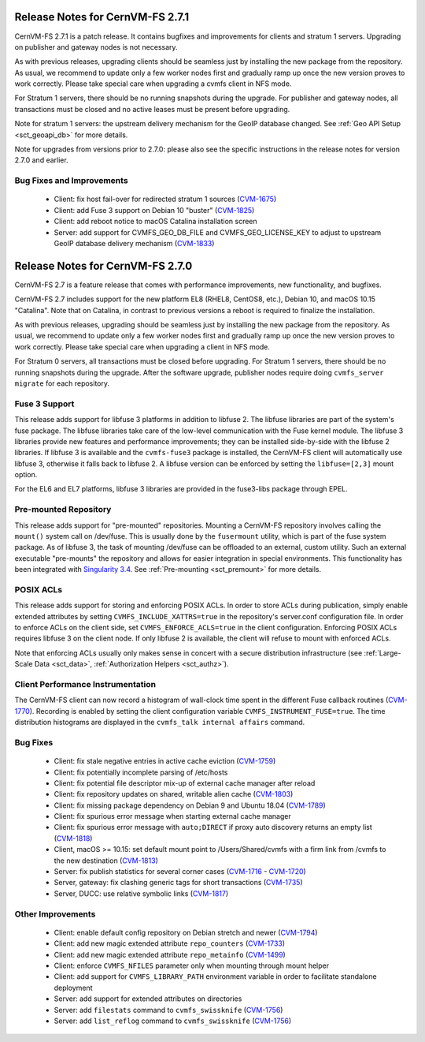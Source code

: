 Release Notes for CernVM-FS 2.7.1
=================================

CernVM-FS 2.7.1 is a patch release. It contains bugfixes and improvements for
clients and stratum 1 servers. Upgrading on publisher and gateway nodes is
not necessary.

As with previous releases, upgrading clients should be seamless just by
installing the new package from the repository. As usual, we recommend to
update only a few worker nodes first and gradually ramp up once the new version
proves to work correctly. Please take special care when upgrading a cvmfs
client in NFS mode.

For Stratum 1 servers, there should be no running snapshots during the upgrade.
For publisher and gateway nodes, all transactions must be closed and no active
leases must be present before upgrading.

Note for stratum 1 servers: the upstream delivery mechanism for the GeoIP
database changed. See :ref:`Geo API Setup <sct_geoapi_db>` for more details.

Note for upgrades from versions prior to 2.7.0: please also see the specific
instructions in the release notes for version 2.7.0 and earlier.

Bug Fixes and Improvements
--------------------------

  * Client: fix host fail-over for redirected stratum 1 sources
    (`CVM-1675 <https://sft.its.cern.ch/jira/browse/CVM-1675>`_)

  * Client: add Fuse 3 support on Debian 10 "buster"
    (`CVM-1825 <https://sft.its.cern.ch/jira/browse/CVM-1825>`_)

  * Client: add reboot notice to macOS Catalina installation screen

  * Server: add support for CVMFS_GEO_DB_FILE and CVMFS_GEO_LICENSE_KEY
    to adjust to upstream GeoIP database delivery mechanism
    (`CVM-1833 <https://sft.its.cern.ch/jira/browse/CVM-1833>`_)


Release Notes for CernVM-FS 2.7.0
=================================

CernVM-FS 2.7 is a feature release that comes with performance improvements,
new functionality, and bugfixes.

CernVM-FS 2.7 includes support for the new platform EL8 (RHEL8, CentOS8, etc.),
Debian 10, and macOS 10.15 "Catalina". Note that on Catalina, in contrast to
previous versions a reboot is required to finalize the installation.

As with previous releases, upgrading should be seamless just by installing the
new package from the repository. As usual, we recommend to update only a few
worker nodes first and gradually ramp up once the new version proves to work
correctly. Please take special care when upgrading a client in NFS mode.

For Stratum 0 servers, all transactions must be closed before upgrading.
For Stratum 1 servers, there should be no running snapshots during the upgrade.
After the software upgrade, publisher nodes require doing
``cvmfs_server migrate`` for each repository.


Fuse 3 Support
--------------

This release adds support for libfuse 3 platforms in addition to libfuse 2. The
libfuse libraries are part of the system's fuse package. The libfuse libraries
take care of the low-level communication with the Fuse kernel module. The
libfuse 3 libraries provide new features and performance improvements; they
can be installed side-by-side with the libfuse 2 libraries. If libfuse 3 is
available and the ``cvmfs-fuse3`` package is installed, the CernVM-FS client
will automatically use libfuse 3, otherwise it falls back to libfuse 2. A
libfuse version can be enforced by setting the ``libfuse=[2,3]`` mount option.

For the EL6 and EL7 platforms, libfuse 3 libraries are provided in the
fuse3-libs package through EPEL.


Pre-mounted Repository
----------------------

This release adds support for "pre-mounted" repositories.  Mounting a CernVM-FS
repository involves calling the ``mount()`` system call on /dev/fuse. This is
usually done by the ``fusermount`` utility, which is part of the fuse system
package. As of libfuse 3, the task of mounting /dev/fuse can be offloaded to an
external, custom utility.  Such an external executable "pre-mounts" the
repository and allows for easier integration in special environments. This
functionality has been integrated with
`Singularity 3.4 <https://github.com/sylabs/singularity/releases/tag/v3.4.0>`_.
See :ref:`Pre-mounting <sct_premount>` for more details.


POSIX ACLs
----------

This release adds support for storing and enforcing POSIX ACLs. In order to store
ACLs during publication, simply enable extended attributes by setting
``CVMFS_INCLUDE_XATTRS=true`` in the repository's server.conf configuration
file. In order to enforce ACLs on the client side, set ``CVMFS_ENFORCE_ACLS=true``
in the client configuration. Enforcing POSIX ACLs requires libfuse 3 on the
client node. If only libfuse 2 is available, the client will refuse to mount
with enforced ACLs.

Note that enforcing ACLs usually only makes sense in concert with a secure
distribution infrastructure (see :ref:`Large-Scale Data <sct_data>`,
:ref:`Authorization Helpers <sct_authz>`).


Client Performance Instrumentation
----------------------------------

The CernVM-FS client can now record a histogram of wall-clock time spent in the
different Fuse callback routines
(`CVM-1770 <https://sft.its.cern.ch/jira/browse/CVM-1770>`_).
Recording is enabled by setting the client configuration variable
``CVMFS_INSTRUMENT_FUSE=true``. The time distribution histograms are displayed
in the ``cvmfs_talk internal affairs`` command.


Bug Fixes
---------

  * Client: fix stale negative entries in active cache eviction
    (`CVM-1759 <https://sft.its.cern.ch/jira/browse/CVM-1759>`_)

  * Client: fix potentially incomplete parsing of /etc/hosts

  * Client: fix potential file descriptor mix-up of external cache manager
    after reload

  * Client: fix repository updates on shared, writable alien cache
    (`CVM-1803 <https://sft.its.cern.ch/jira/browse/CVM-1803>`_)

  * Client: fix missing package dependency on Debian 9 and Ubuntu 18.04
    (`CVM-1789 <https://sft.its.cern.ch/jira/browse/CVM-1789>`_)

  * Client: fix spurious error message when starting external cache manager

  * Client: fix spurious error message with ``auto;DIRECT`` if proxy auto
    discovery returns an empty list
    (`CVM-1818 <https://sft.its.cern.ch/jira/browse/CVM-1818>`_)

  * Client, macOS >= 10.15: set default mount point to /Users/Shared/cvmfs
    with a firm link from /cvmfs to the new destination
    (`CVM-1813 <https://sft.its.cern.ch/jira/browse/CVM-1813>`_)

  * Server: fix publish statistics for several corner cases
    (`CVM-1716 <https://sft.its.cern.ch/jira/browse/CVM-1716>`_ - `CVM-1720 <https://sft.its.cern.ch/jira/browse/CVM-1720>`_)

  * Server, gateway: fix clashing generic tags for short transactions
    (`CVM-1735 <https://sft.its.cern.ch/jira/browse/CVM-1735>`_)

  * Server, DUCC: use relative symbolic links
    (`CVM-1817 <https://sft.its.cern.ch/jira/browse/CVM-1817>`_)


Other Improvements
------------------

  * Client: enable default config repository on Debian stretch and newer
    (`CVM-1794 <https://sft.its.cern.ch/jira/browse/CVM-1794>`_)

  * Client: add new magic extended attribute ``repo_counters``
    (`CVM-1733 <https://sft.its.cern.ch/jira/browse/CVM-1733>`_)

  * Client: add new magic extended attribute ``repo_metainfo``
    (`CVM-1499 <https://sft.its.cern.ch/jira/browse/CVM-1499>`_)

  * Client: enforce ``CVMFS_NFILES`` parameter only when mounting through
    mount helper

  * Client: add support for ``CVMFS_LIBRARY_PATH`` environment variable in
    order to facilitate standalone deployment

  * Server: add support for extended attributes on directories

  * Server: add ``filestats`` command to ``cvmfs_swissknife``
    (`CVM-1756 <https://sft.its.cern.ch/jira/browse/CVM-1756>`_)

  * Server: add ``list_reflog`` command to ``cvmfs_swissknife``
    (`CVM-1756 <https://sft.its.cern.ch/jira/browse/CVM-1760>`_)
